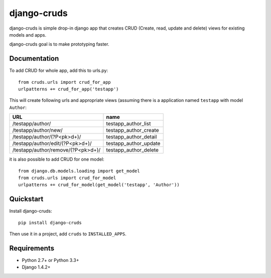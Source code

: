 =============================
django-cruds
=============================

.. image:: https://travis-ci.org/bmihelac/django-cruds.png?branch=master
    :target: https://travis-ci.org/bmihelac/django-cruds

.. image:: https://coveralls.io/repos/bmihelac/django-cruds/badge.png?branch=master
    :target: https://coveralls.io/r/bmihelac/django-cruds?branch=master

.. image:: https://pypip.in/v/django-cruds/badge.png   
    :target: https://crate.io/packages/django-cruds

django-cruds is simple drop-in django app that creates CRUD
(Create, read, update and delete) views for existing models and apps.

django-cruds goal is to make prototyping faster.

Documentation
-------------

To add CRUD for whole app, add this to urls.py::

    from cruds.urls import crud_for_app
    urlpatterns += crud_for_app('testapp')

This will create following urls and appropriate views (assuming 
there is a application named ``testapp`` with model ``Author``:

===================================== =====================
URL                                   name
===================================== =====================
/testapp/author/                      testapp_author_list
/testapp/author/new/                  testapp_author_create
/testapp/author/(?P<pk>\d+)/          testapp_author_detail
/testapp/author/edit/(?P<pk>\d+)/     testapp_author_update
/testapp/author/remove/(?P<pk>\d+)/   testapp_author_delete
===================================== =====================

it is also possible to add CRUD for one model::

    from django.db.models.loading import get_model
    from cruds.urls import crud_for_model
    urlpatterns += crud_for_model(get_model('testapp', 'Author'))


Quickstart
----------

Install django-cruds::

    pip install django-cruds

Then use it in a project, add ``cruds`` to ``INSTALLED_APPS``.

Requirements
------------

* Python 2.7+ or Python 3.3+
* Django 1.4.2+
